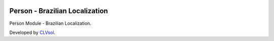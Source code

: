 .. image:: https://img.shields.io/badge/licence-AGPL--3-blue.svg
   :target: http://www.gnu.org/licenses/agpl-3.0-standalone.html
   :alt: License: AGPL-3

===============================
Person - Brazilian Localization
===============================

Person Module - Brazilian Localization.

Developed by `CLVsol <https://github.com/CLVsol>`_.
